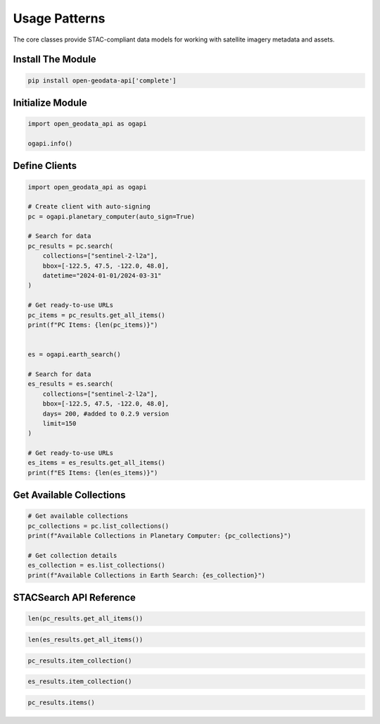 Usage Patterns
==============

The core classes provide STAC-compliant data models for working with satellite imagery metadata and assets.

Install The Module
------------------

.. code-block:: python

   pip install open-geodata-api['complete']

Initialize Module
------------------

.. code-block:: python

   import open_geodata_api as ogapi
   
   ogapi.info()

Define Clients
--------------

.. code-block:: python

    import open_geodata_api as ogapi

    # Create client with auto-signing
    pc = ogapi.planetary_computer(auto_sign=True)

    # Search for data
    pc_results = pc.search(
        collections=["sentinel-2-l2a"],
        bbox=[-122.5, 47.5, -122.0, 48.0],
        datetime="2024-01-01/2024-03-31"
    )

    # Get ready-to-use URLs
    pc_items = pc_results.get_all_items()
    print(f"PC Items: {len(pc_items)}")


    es = ogapi.earth_search()

    # Search for data
    es_results = es.search(
        collections=["sentinel-2-l2a"],
        bbox=[-122.5, 47.5, -122.0, 48.0],
        days= 200, #added to 0.2.9 version
        limit=150
    )

    # Get ready-to-use URLs
    es_items = es_results.get_all_items()
    print(f"ES Items: {len(es_items)}")

Get Available Collections
-------------------------

.. code-block:: python

   # Get available collections
   pc_collections = pc.list_collections()
   print(f"Available Collections in Planetary Computer: {pc_collections}")

   # Get collection details
   es_collection = es.list_collections()
   print(f"Available Collections in Earth Search: {es_collection}")

STACSearch API Reference
------------------------

.. code-block:: python

   len(pc_results.get_all_items())

.. code-block:: python

   len(es_results.get_all_items())

.. code-block:: python

   pc_results.item_collection()

.. code-block:: python

   es_results.item_collection()

.. code-block:: python

    pc_results.items()

.. code-block:: python
    es_results.items()